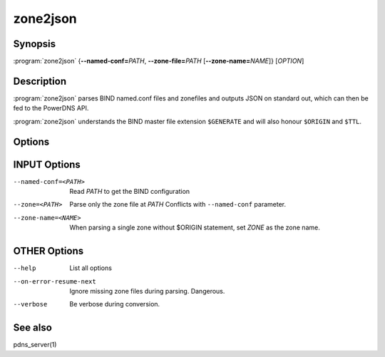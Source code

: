 zone2json
=========

Synopsis
--------

:program:`zone2json` {**--named-conf=**\ *PATH*, **--zone-file=**\ *PATH* [**--zone-name=**\ *NAME*]} [*OPTION*]

Description
-----------

:program:`zone2json` parses BIND named.conf files and zonefiles and outputs
JSON on standard out, which can then be fed to the PowerDNS API.

:program:`zone2json` understands the BIND master file extension ``$GENERATE``
and will also honour ``$ORIGIN`` and ``$TTL``.

Options
-------

INPUT Options
-------------

--named-conf=<PATH>        Read *PATH* to get the BIND configuration
--zone=<PATH>              Parse only the zone file at *PATH* Conflicts with ``--named-conf`` parameter.
--zone-name=<NAME>         When parsing a single zone without $ORIGIN statement, set *ZONE* as the zone name.

OTHER Options
-------------

--help                           List all options
--on-error-resume-next           Ignore missing zone files during parsing. Dangerous.
--verbose                        Be verbose during conversion.

See also
--------

pdns_server(1)
